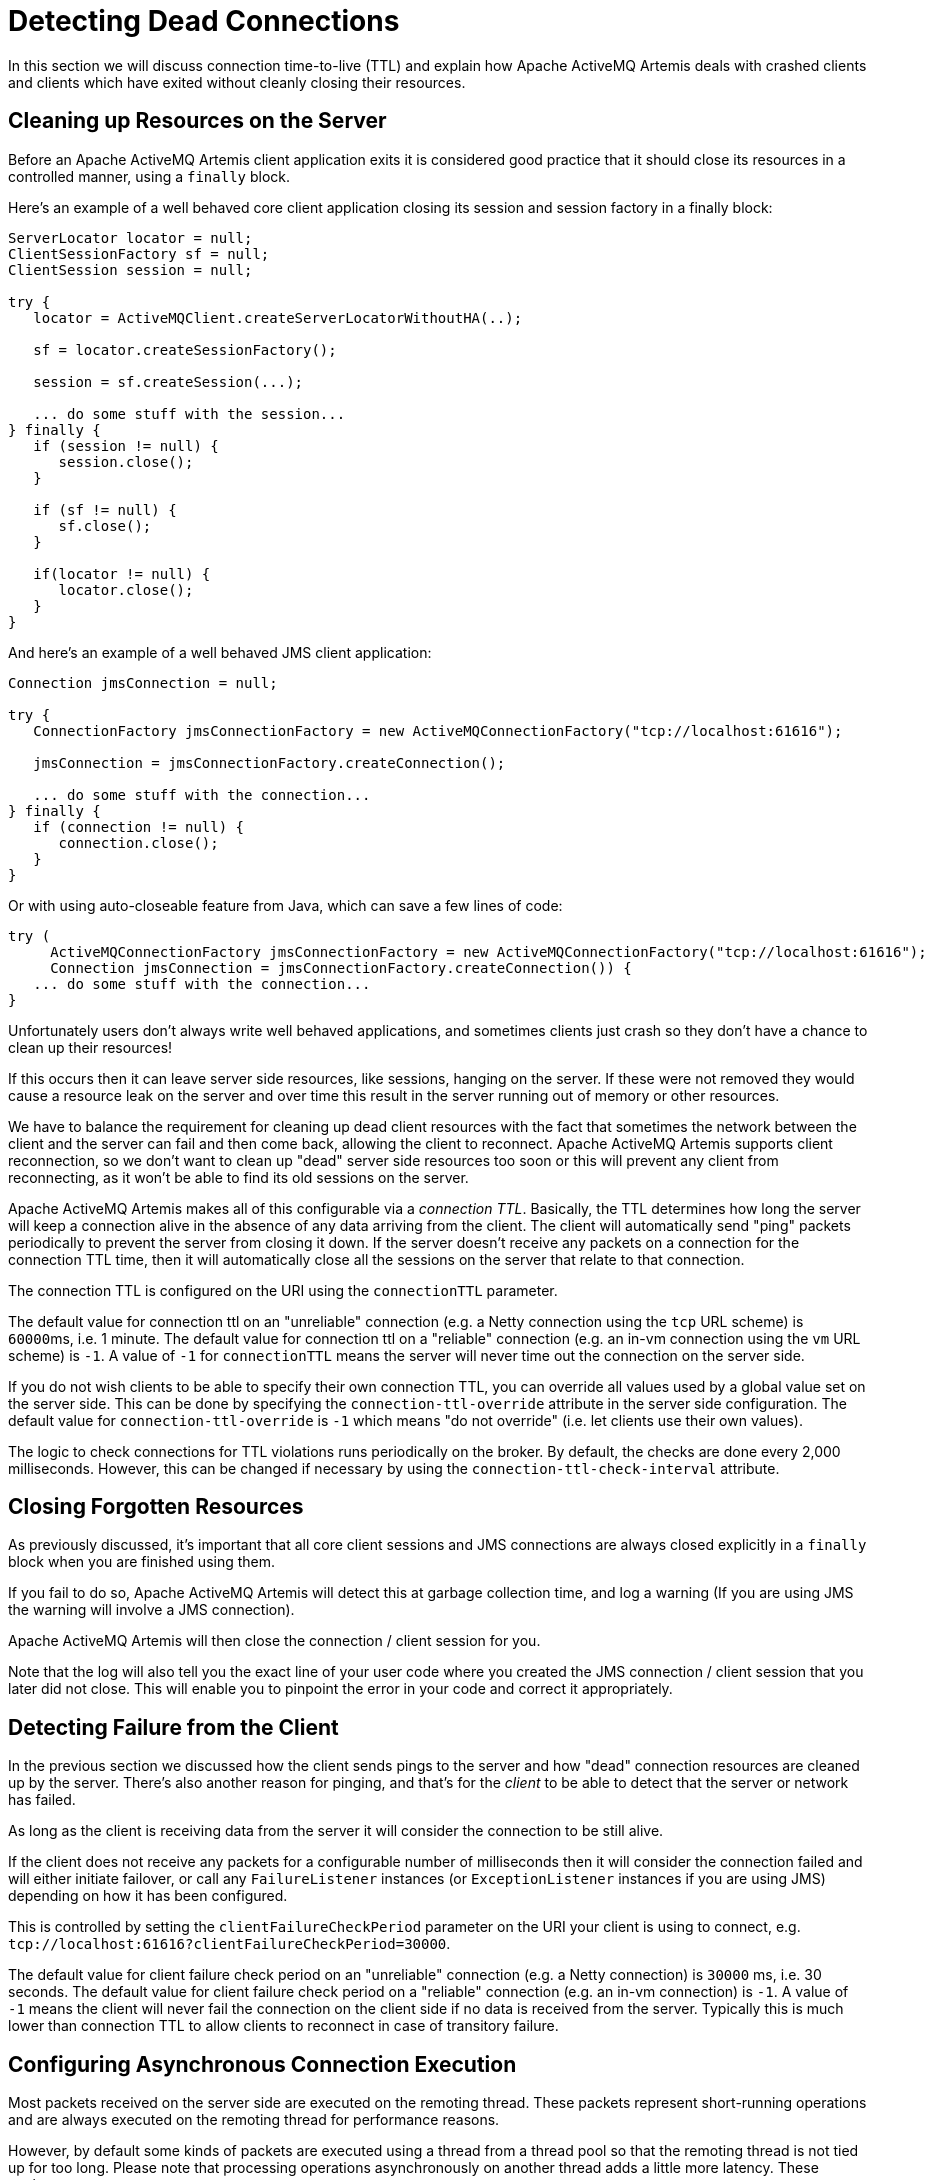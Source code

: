 = Detecting Dead Connections
:idprefix:
:idseparator: -

In this section we will discuss connection time-to-live (TTL) and explain how Apache ActiveMQ Artemis deals with crashed clients and clients which have exited without cleanly closing their resources.

== Cleaning up Resources on the Server

Before an Apache ActiveMQ Artemis client application exits it is considered good practice that it should close its resources in a controlled manner, using a `finally` block.

Here's an example of a well behaved core client application closing its session and session factory in a finally block:

[,java]
----
ServerLocator locator = null;
ClientSessionFactory sf = null;
ClientSession session = null;

try {
   locator = ActiveMQClient.createServerLocatorWithoutHA(..);

   sf = locator.createSessionFactory();

   session = sf.createSession(...);

   ... do some stuff with the session...
} finally {
   if (session != null) {
      session.close();
   }

   if (sf != null) {
      sf.close();
   }

   if(locator != null) {
      locator.close();
   }
}
----

And here's an example of a well behaved JMS client application:

[,java]
----
Connection jmsConnection = null;

try {
   ConnectionFactory jmsConnectionFactory = new ActiveMQConnectionFactory("tcp://localhost:61616");

   jmsConnection = jmsConnectionFactory.createConnection();

   ... do some stuff with the connection...
} finally {
   if (connection != null) {
      connection.close();
   }
}
----

Or with using auto-closeable feature from Java, which can save a few lines of code:

[,java]
----
try (
     ActiveMQConnectionFactory jmsConnectionFactory = new ActiveMQConnectionFactory("tcp://localhost:61616");
     Connection jmsConnection = jmsConnectionFactory.createConnection()) {
   ... do some stuff with the connection...
}
----

Unfortunately users don't always write well behaved applications, and sometimes clients just crash so they don't have a chance to clean up their resources!

If this occurs then it can leave server side resources, like sessions, hanging on the server.
If these were not removed they would cause a resource leak on the server and over time this result in the server running out of memory or other resources.

We have to balance the requirement for cleaning up dead client resources with the fact that sometimes the network between the client and the server can fail and then come back, allowing the client to reconnect.
Apache ActiveMQ Artemis supports client reconnection, so we don't want to clean up "dead" server side resources too soon or this will prevent any client from reconnecting, as it won't be able to find its old sessions on the server.

Apache ActiveMQ Artemis makes all of this configurable via a _connection TTL_.
Basically, the TTL determines how long the server will keep a connection alive in the absence of any data arriving from the client.
The client will automatically send "ping" packets periodically to prevent the server from closing it down.
If the server doesn't receive any packets on a connection for the connection TTL time, then it will automatically close all the sessions on the server that relate to that connection.

The connection TTL is configured on the URI using the `connectionTTL` parameter.

The default value for connection ttl on an "unreliable" connection (e.g. a Netty connection using the `tcp` URL scheme) is ``60000``ms, i.e. 1 minute.
The default value for connection ttl on a "reliable" connection (e.g. an in-vm connection using the `vm` URL scheme) is `-1`.
A value of `-1` for `connectionTTL` means the server will never time out the connection on the server side.

If you do not wish clients to be able to specify their own connection TTL, you can override all values used by a global value set on the server side.
This can be done by specifying the `connection-ttl-override` attribute in the server side configuration.
The default value for `connection-ttl-override` is `-1` which means "do not override" (i.e. let clients use their own values).

The logic to check connections for TTL violations runs periodically on the broker.
By default, the checks are done every 2,000 milliseconds.
However, this can be changed if necessary by using the  `connection-ttl-check-interval` attribute.

== Closing Forgotten Resources

As previously discussed, it's important that all core client sessions and JMS connections are always closed explicitly in a `finally` block when you are finished using them.

If you fail to do so, Apache ActiveMQ Artemis will detect this at garbage collection time, and log a warning (If you are using JMS the warning will involve a JMS connection).

Apache ActiveMQ Artemis will then close the connection / client session for you.

Note that the log will also tell you the exact line of your user code where you created the JMS connection / client session that you later did not close.
This will enable you to pinpoint the error in your code and correct it appropriately.

== Detecting Failure from the Client

In the previous section we discussed how the client sends pings to the server and how "dead" connection resources are cleaned up by the server.
There's also another reason for pinging, and that's for the _client_ to be able to detect that the server or network has failed.

As long as the client is receiving data from the server it will consider the connection to be still alive.

If the client does not receive any packets for a configurable number of milliseconds then it will consider the connection failed and will either initiate failover, or call any `FailureListener` instances (or `ExceptionListener` instances if you are using JMS) depending on how  it has been configured.

This is controlled by setting the `clientFailureCheckPeriod` parameter on the URI your client is using to connect, e.g. `tcp://localhost:61616?clientFailureCheckPeriod=30000`.

The default value for client failure check period on an "unreliable" connection (e.g. a Netty connection) is `30000` ms, i.e. 30 seconds.
The default value for client failure check period on a "reliable" connection (e.g. an in-vm connection) is `-1`.
A value of `-1` means the client will never fail the connection on the client side if no data is received from the server.
Typically this is much lower than connection TTL to allow clients to reconnect in case of transitory failure.

== Configuring Asynchronous Connection Execution

Most packets received on the server side are executed on the remoting thread.
These packets represent short-running operations and are always executed on the remoting thread for performance reasons.

However, by default some kinds of packets are executed using a thread from a thread pool so that the remoting thread is not tied up for too long.
Please note that processing operations asynchronously on another thread adds a little more latency.
These packets are:

* `org.apache.activemq.artemis.core.protocol.core.impl.wireformat.RollbackMessage`
* `org.apache.activemq.artemis.core.protocol.core.impl.wireformat.SessionCloseMessage`
* `org.apache.activemq.artemis.core.protocol.core.impl.wireformat.SessionCommitMessage`
* `org.apache.activemq.artemis.core.protocol.core.impl.wireformat.SessionXACommitMessage`
* `org.apache.activemq.artemis.core.protocol.core.impl.wireformat.SessionXAPrepareMessage`
* `org.apache.activemq.artemis.core.protocol.core.impl.wireformat.SessionXARollbackMessage`

To disable asynchronous connection execution, set the parameter `async-connection-execution-enabled` in `broker.xml` to `false` (default value is `true`).
